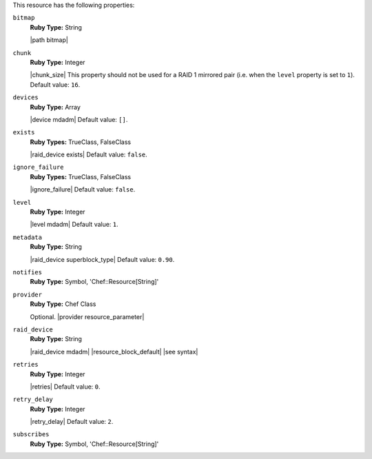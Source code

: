 .. The contents of this file may be included in multiple topics (using the includes directive).
.. The contents of this file should be modified in a way that preserves its ability to appear in multiple topics.

This resource has the following properties:
   
``bitmap``
   **Ruby Type:** String

   |path bitmap|
   
``chunk``
   **Ruby Type:** Integer

   |chunk_size| This property should not be used for a RAID 1 mirrored pair (i.e. when the ``level`` property is set to ``1``). Default value: ``16``.
   
``devices``
   **Ruby Type:** Array

   |device mdadm| Default value: ``[]``.
   
``exists``
   **Ruby Types:** TrueClass, FalseClass

   |raid_device exists| Default value: ``false``.
   
``ignore_failure``
   **Ruby Types:** TrueClass, FalseClass

   |ignore_failure| Default value: ``false``.
   
``level``
   **Ruby Type:** Integer

   |level mdadm| Default value: ``1``.
   
``metadata``
   **Ruby Type:** String

   |raid_device superblock_type| Default value: ``0.90``.
   
``notifies``
   **Ruby Type:** Symbol, 'Chef::Resource[String]'

   .. include:: ../../includes_resources_common/includes_resources_common_notification_notifies.rst

   .. include:: ../../includes_resources_common/includes_resources_common_notification_timers.rst

   .. include:: ../../includes_resources_common/includes_resources_common_notification_notifies_syntax.rst
   
``provider``
   **Ruby Type:** Chef Class

   Optional. |provider resource_parameter|
   
``raid_device``
   **Ruby Type:** String

   |raid_device mdadm| |resource_block_default| |see syntax|
   
``retries``
   **Ruby Type:** Integer

   |retries| Default value: ``0``.
   
``retry_delay``
   **Ruby Type:** Integer

   |retry_delay| Default value: ``2``.
   
``subscribes``
   **Ruby Type:** Symbol, 'Chef::Resource[String]'

   .. include:: ../../includes_resources_common/includes_resources_common_notification_subscribes.rst

   .. include:: ../../includes_resources_common/includes_resources_common_notification_timers.rst

   .. include:: ../../includes_resources_common/includes_resources_common_notification_subscribes_syntax.rst
